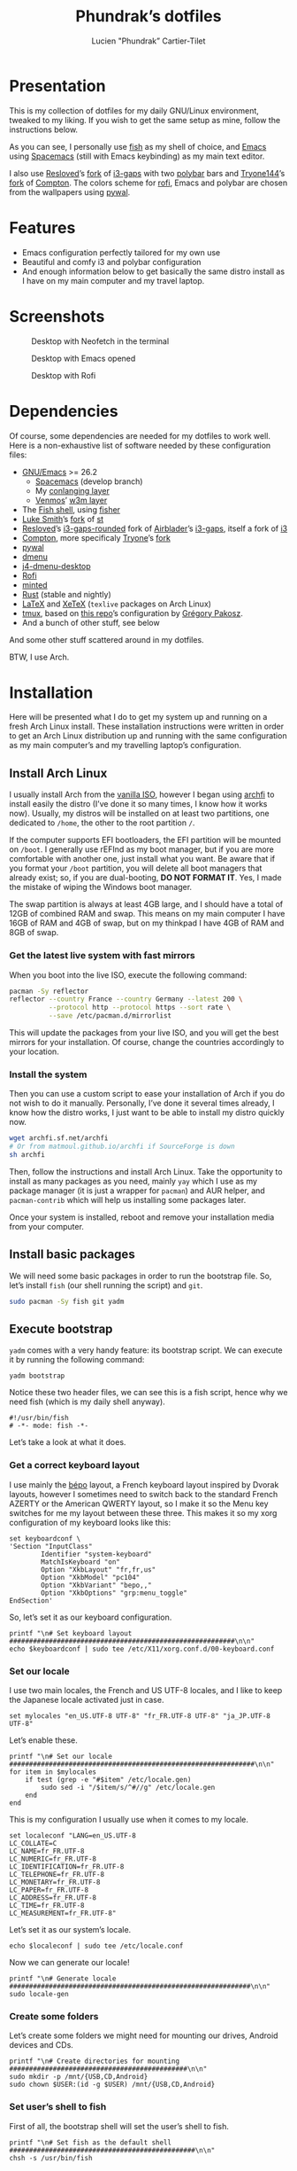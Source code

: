 #+TITLE: Phundrak’s dotfiles
#+AUTHOR: Lucien "Phundrak” Cartier-Tilet
#+EMAIL: phundrak@phundrak.fr
#+OPTIONS: H:4 broken_links:mark email:t ^:{} auto-id:t

# ### LaTeX ####################################################################
#+LATEX_CLASS: conlang
#+LaTeX_CLASS_OPTIONS: [a4paper,twoside]
#+LATEX_HEADER_EXTRA: \usepackage{tocloft} \setlength{\cftchapnumwidth}{3em}
#+LATEX_HEADER_EXTRA: \usepackage{xltxtra,fontspec,xunicode,svg}
#+LATEX_HEADER_EXTRA: \usepackage[total={17cm,24cm}]{geometry}
#+LATEX_HEADER_EXTRA: \setromanfont{Charis SIL}
#+LATEX_HEADER_EXTRA: \usepackage{xcolor}
#+LATEX_HEADER_EXTRA: \usepackage{hyperref}
#+LATEX_HEADER_EXTRA: \hypersetup{colorlinks=true,linkbordercolor=red,linkcolor=blue,pdfborderstyle={/S/U/W 1}}
#+LATEX_HEADER_EXTRA: \usepackage{multicol}
#+LATEX_HEADER_EXTRA: \usepackage{indentfirst}
#+LATEX_HEADER_EXTRA: \sloppy

# ### HTML #####################################################################
#+HTML_DOCTYPE: html5
#+HTML_HEAD_EXTRA: <meta name="description" content="Phundrak's dotfiles" />
#+HTML_HEAD_EXTRA: <meta property="og:title" content="Phundrak's dotfiles" />
#+HTML_HEAD_EXTRA: <meta property="og:description" content="Installation instructions for Phundrak's dotfiles" />
#+HTML_HEAD_EXTRA: <script src="https://kit.fontawesome.com/4d42d0c8c5.js"></script>
#+HTML_HEAD_EXTRA: <script src="https://cdn.jsdelivr.net/npm/js-cookie@2/src/js.cookie.min.js"></script>
#+HTML_HEAD_EXTRA: <link rel="shortcut icon" href="https://cdn.phundrak.fr/img/mahakala-128x128.png" type="img/png" media="screen" />
#+HTML_HEAD_EXTRA: <link rel="shortcut icon" href="https://cdn.phundrak.fr/img/favicon.ico" type="image/x-icon" media="screen" />
#+HTML_HEAD_EXTRA: <meta property="og:image" content="https://cdn.phundrak.fr/img/rich_preview.png" />
#+HTML_HEAD_EXTRA: <meta name="twitter:card" content="summary" />
#+HTML_HEAD_EXTRA: <meta name="twitter:site" content="@phundrak" />
#+HTML_HEAD_EXTRA: <meta name="twitter:creator" content="@phundrak" />
#+HTML_HEAD_EXTRA: <style>.org-svg{width:auto}</style>
#+INFOJS_OPT: view:info toc:1 home:https://phundrak.fr/ toc:t
#+HTML_HEAD_EXTRA: <link rel="stylesheet" href="https://langue.phundrak.fr/css/htmlize.min.css"/>
#+HTML_HEAD_EXTRA: <link rel="stylesheet" href="https://langue.phundrak.fr/css/main.css"/>
#+HTML_HEAD_EXTRA: <script src="https://langue.phundrak.fr/js/jquery.min.js"></script>
#+HTML_HEAD_EXTRA: <script defer src="https://langue.phundrak.fr/js/main.js"></script>

* Table of Contents                                        :TOC_4_gh:noexport:
  :PROPERTIES:
  :CUSTOM_ID: h-400070eb-725f-4416-a4c6-da3053df750b
  :END:
- [[#presentation][Presentation]]
- [[#features][Features]]
- [[#screenshots][Screenshots]]
- [[#dependencies][Dependencies]]
- [[#installation][Installation]]
  - [[#install-arch-linux][Install Arch Linux]]
    - [[#get-the-latest-live-system-with-fast-mirrors][Get the latest live system with fast mirrors]]
    - [[#install-the-system][Install the system]]
  - [[#install-basic-packages][Install basic packages]]
  - [[#execute-bootstrap][Execute bootstrap]]
    - [[#get-a-correct-keyboard-layout][Get a correct keyboard layout]]
    - [[#set-our-locale][Set our locale]]
    - [[#create-some-folders][Create some folders]]
    - [[#set-users-shell-to-fish][Set user’s shell to fish]]
    - [[#install-yay-if-it-isnt-already-installed][Install =yay= if it isn’t already installed]]
    - [[#setting-up-emacs-installing-spacemacs][Setting up Emacs: Installing Spacemacs]]
    - [[#set-up-dotfiles][Set up dotfiles]]
      - [[#update-our-dotfiles-remotes][Update our dotfiles’ remotes]]
      - [[#get-envtpl][Get =envtpl=]]
      - [[#update-our-submodules][Update our submodules]]
      - [[#generate-our-alt-files][Generate our alt files]]
      - [[#symlink-some-system-config-files][Symlink some system config files]]
    - [[#install-basic-packages-1][Install basic packages]]
    - [[#installing-tryones-compton-fork][Installing Tryone’s Compton fork]]
    - [[#enable-some-of-our-services][Enable some of our services]]
      - [[#docker][Docker]]
      - [[#emacs][Emacs]]
      - [[#ssh-server][SSH server]]
      - [[#ly][Ly]]
    - [[#set-up-our-fish-shell][Set up our fish shell]]
      - [[#install-fisher][Install =fisher=]]
      - [[#install-our-extensions][Install our extensions]]
    - [[#install-packages-from-git][Install packages from git]]
      - [[#i3-gaps-rounded][i3-gaps rounded]]
      - [[#polybar-battery][Polybar Battery]]
      - [[#revealjs][Reveal.JS]]
    - [[#install-rust][Install Rust]]
      - [[#install-the-toolchains][Install the toolchains]]
      - [[#install-some-utilities][Install some utilities]]
    - [[#clean-the-pacman-and-yay-cache][Clean the =pacman= and =yay= cache]]
- [[#licence][Licence]]

* Presentation
  :PROPERTIES:
  :CUSTOM_ID: h-536e69f5-c012-4b7d-8a45-3a340d3bc7ee
  :END:
  [[http://spacemacs.org][file:https://cdn.rawgit.com/syl20bnr/spacemacs/442d025779da2f62fc86c2082703697714db6514/assets/spacemacs-badge.svg]]

  This is my collection of dotfiles  for my daily GNU/Linux environment, tweaked
  to  my  liking. If  you  wish  to  get the  same  setup  as mine,  follow  the
  instructions below.

  As you can see,  I personally use [[https://fishshell.com/][fish]] as my shell of  choice, and [[https://www.gnu.org/software/emacs/][Emacs]] using
  [[http://spacemacs.org][Spacemacs]] (still with Emacs keybinding) as my main text editor.

  I also  use [[https://github.com/resloved/i3][Resloved]]’s [[https://github.com/resloved/i3][fork]] of  [[https://github.com/Airblader/i3][i3-gaps]] with two [[https://github.com/jaagr/polybar][polybar]]  bars and [[https://github.com/tryone144][Tryone144]]’s
  [[https://github.com/tryone144/compton][fork]] of [[https://github.com/chjj/compton][Compton]]. The colors scheme for [[https://github.com/davatorium/rofi][rofi]], Emacs and polybar are chosen from
  the wallpapers using [[https://github.com/dylanaraps/pywal][pywal]].

* Features
  :PROPERTIES:
  :CUSTOM_ID: h-8539dd6f-4fcb-4dc7-a3ef-b8ad198c91d4
  :END:
  - Emacs configuration perfectly tailored for my own use
  - Beautiful and comfy i3 and polybar configuration
  - And enough information  below to get basically the same  distro install as I
    have on my main computer and my travel laptop.

* Screenshots
  :PROPERTIES:
  :CUSTOM_ID: h-ee37502b-09a4-4668-88e2-1d4406252bd2
  :END:

  #+ATTR_HTML: :width 100%
  #+CAPTION: Desktop with Neofetch in the terminal
  [[./img/neofetch.png]]

  #+CAPTION: Desktop with Emacs opened
  #+ATTR_HTML: :width 100%
  [[./img/emacs.png]]

  #+CAPTION: Desktop with Rofi
  #+ATTR_HTML: :width 100%
  [[./img/rofi.png]]

* Dependencies
  :PROPERTIES:
  :CUSTOM_ID: h-5849dbcf-a650-4323-9a90-bec549a7b982
  :END:
  Of course, some dependencies are needed for  my dotfiles to work well. Here is
  a non-exhaustive list of software needed by these configuration files:
  - [[https://www.gnu.org/software/emacs/][GNU/Emacs]] >= 26.2
    - [[http://spacemacs.org][Spacemacs]] (develop branch)
    - My [[https://labs.phundrak.fr/phundrak/conlang-layer][conlanging layer]]
    - [[https://github.com/venmos/w3m-layer][Venmos]]’ [[https://github.com/venmos/w3m-layer][w3m layer]]
  - The [[https://fishshell.com/][Fish shell]], using [[https://github.com/jorgebucaran/fisher][fisher]]
  - [[https://lukesmith.xyz/][Luke Smith]]’s [[https://github.com/LukeSmithxyz/st][fork]] of [[https://st.suckless.org/][st]]
  - [[https://resloved.info/][Resloved]]’s [[https://github.com/resloved/i3][i3-gaps-rounded]] fork of [[https://github.com/Airblader/i3][Airblader]]’s [[https://github.com/Airblader/i3][i3-gaps]], itself a fork of [[https://i3wm.org/][i3]]
  - [[https://github.com/yshui/compton][Compton]], more specificaly [[https://github.com/tryone144/compton][Tryone]]’s [[https://github.com/tryone144/compton][fork]]
  - [[https://github.com/dylanaraps/pywal/][pywal]]
  - [[https://tools.suckless.org/dmenu/][dmenu]]
  - [[https://github.com/enkore/j4-dmenu-desktop][j4-dmenu-desktop]]
  - [[https://github.com/davatorium/rofi][Rofi]]
  - [[https://github.com/gpoore/minted][minted]]
  - [[https://www.rust-lang.org/][Rust]] (stable and nightly)
  - [[https://www.latex-project.org/][LaTeX]] and [[http://xetex.sourceforge.net/][XeTeX]] (=texlive= packages on Arch Linux)
  - [[https://github.com/tmux/tmux][tmux]], based on [[https://github.com/gpakosz/.tmux][this repo]]’s configuration by [[https://pempek.net/][Grégory Pakosz]].
  - And a bunch of other stuff, see below
  And some other stuff scattered around in my dotfiles.

  BTW, I use Arch.

* Installation
  :PROPERTIES:
  :CUSTOM_ID: h-bfb2e09b-d5d7-4d6f-8b29-763c49b3fd09
  :END:
  Here will be  presented what I do to  get my system up and running  on a fresh
  Arch Linux install.  These installation instructions were written  in order to
  get an Arch  Linux distribution up and running with  the same configuration as
  my main computer’s and my travelling laptop’s configuration.

** Install Arch Linux
   :PROPERTIES:
   :CUSTOM_ID: h-cfe21de6-15fa-477a-a5ff-6cd81dfead19
   :END:
   I usually install Arch from the [[https://www.archlinux.org/download/][vanilla  ISO]], however I began using [[https://github.com/MatMoul/archfi][archfi]] to
   install easily the  distro (I’ve done it  so many times, I know  how it works
   now). Usually, my  distros will be installed on at  least two partitions, one
   dedicated to  =/home=, the other to  the root partition =/=.

   If the computer  supports EFI bootloaders, the EFI partition  will be mounted
   on =/boot=. I  generally use rEFInd as  my boot manager, but if  you are more
   comfortable with  another one, just install  what you want. Be  aware that if
   you format  your =/boot= partition,  you will  delete all boot  managers that
   already exist; so, if  you are dual-booting, *DO NOT FORMAT  IT*. Yes, I made
   the mistake of wiping the Windows boot manager.

   The swap partition is always at least 4GB large, and I should have a total of
   12GB of combined RAM and swap. This means  on my main computer I have 16GB of
   RAM and 4GB of swap, but on my thinkpad I have 4GB of RAM and 8GB of swap.

*** Get the latest live system with fast mirrors
    :PROPERTIES:
    :CUSTOM_ID: h-da7951ee-e39a-4a59-a05d-7b7fffdc7825
    :END:
    When you boot into the live ISO, execute the following command:
    #+BEGIN_SRC sh :exports code :tangle no
      pacman -Sy reflector
      reflector --country France --country Germany --latest 200 \
                --protocol http --protocol https --sort rate \
                --save /etc/pacman.d/mirrorlist
    #+END_SRC
    This will update the packages from your  live ISO, and you will get the best
    mirrors for your  installation. Of course, change  the countries accordingly
    to your location.

*** Install the system
    :PROPERTIES:
    :CUSTOM_ID: h-9f9e1fe5-4726-486b-9875-5fcfd91d0bb0
    :END:
    Then you can use a custom script to ease your installation of Arch if you do
    not wish to do it manually.  Personally, I’ve done it several times already,
    I know  how the distro works,  I just want to  be able to install  my distro
    quickly now.
    #+BEGIN_SRC sh :exports code :tangle no
      wget archfi.sf.net/archfi
      # Or from matmoul.github.io/archfi if SourceForge is down
      sh archfi
    #+END_SRC
    Then, follow the  instructions and install Arch Linux.  Take the opportunity
    to install  as many packages  as you  need, mainly =yay=  which I use  as my
    package manager  (it is  just a  wrapper for =pacman=)  and AUR  helper, and
    =pacman-contrib= which will help us installing some packages later.

    Once your  system is  installed, reboot and  remove your  installation media
    from your computer.

** Install basic packages
   :PROPERTIES:
   :CUSTOM_ID: h-d2485595-3014-4151-a76c-63bc353359a8
   :END:
   We will  need some  basic packages in  order to run  the bootstrap  file. So,
   let’s install =fish= (our shell running the script) and =git=.
   #+BEGIN_SRC sh :exports code :tangle no
     sudo pacman -Sy fish git yadm
   #+END_SRC

** Execute bootstrap
   :PROPERTIES:
   :CUSTOM_ID: h-c13d132f-9e69-4bb0-838b-29c7c5611f11
   :END:
   =yadm= comes with  a very handy feature: its bootstrap  script. We can
   execute it by running the following command:
   #+BEGIN_SRC fish :exports code :tangle no
     yadm bootstrap
   #+END_SRC

   Notice these two header files, we can see this is a fish script, hence why we
   need fish (which is my daily shell anyway).
   #+BEGIN_SRC fish :exports code :tangle ~/.yadm/bootstrap
     #!/usr/bin/fish
     # -*- mode: fish -*-
   #+END_SRC
   Let’s take a look at what it does.

*** Get a correct keyboard layout
    :PROPERTIES:
    :CUSTOM_ID: h-89fb8f3a-6ec4-4701-a5d9-3e593c47ece9
    :END:
    I use  mainly the [[https://bepo.fr/wiki/Accueil][bépo]] layout,  a French keyboard layout  inspired by Dvorak
    layouts, however  I sometimes  need to  switch back  to the  standard French
    AZERTY or the American QWERTY layout, so  I make it so the Menu key switches
    for me my layout between these three. This makes it so my xorg configuration
    of my keyboard looks like this:
    #+BEGIN_SRC fish :exports code :tangle ~/.yadm/bootstrap
      set keyboardconf \
      'Section "InputClass"
              Identifier "system-keyboard"
              MatchIsKeyboard "on"
              Option "XkbLayout" "fr,fr,us"
              Option "XkbModel" "pc104"
              Option "XkbVariant" "bepo,,"
              Option "XkbOptions" "grp:menu_toggle"
      EndSection'
    #+END_SRC
    So, let’s set it as our keyboard configuration.
    #+BEGIN_SRC fish :exports code :tangle ~/.yadm/bootstrap
      printf "\n# Set keyboard layout #########################################################\n\n"
      echo $keyboardconf | sudo tee /etc/X11/xorg.conf.d/00-keyboard.conf
    #+END_SRC

*** Set our locale
    :PROPERTIES:
    :CUSTOM_ID: h-48678405-93ae-41b6-b44b-285ab0da4e92
    :END:
    I use two main locales, the French and  US UTF-8 locales, and I like to keep
    the Japanese locale activated just in case.
    #+BEGIN_SRC fish :exports code :tangle ~/.yadm/bootstrap
      set mylocales "en_US.UTF-8 UTF-8" "fr_FR.UTF-8 UTF-8" "ja_JP.UTF-8 UTF-8"
    #+END_SRC
    Let’s enable these.
    #+BEGIN_SRC fish :exports code :tangle ~/.yadm/bootstrap
      printf "\n# Set our locale ##############################################################\n\n"
      for item in $mylocales
          if test (grep -e "#$item" /etc/locale.gen)
              sudo sed -i "/$item/s/^#//g" /etc/locale.gen
          end
      end
    #+END_SRC

    This is my configuration I usually use when it comes to my locale.
    #+BEGIN_SRC fish :exports code :tangle ~/.yadm/bootstrap
      set localeconf "LANG=en_US.UTF-8
      LC_COLLATE=C
      LC_NAME=fr_FR.UTF-8
      LC_NUMERIC=fr_FR.UTF-8
      LC_IDENTIFICATION=fr_FR.UTF-8
      LC_TELEPHONE=fr_FR.UTF-8
      LC_MONETARY=fr_FR.UTF-8
      LC_PAPER=fr_FR.UTF-8
      LC_ADDRESS=fr_FR.UTF-8
      LC_TIME=fr_FR.UTF-8
      LC_MEASUREMENT=fr_FR.UTF-8"
    #+END_SRC
    Let’s set it as our system’s locale.
    #+BEGIN_SRC fish :exports code :tangle ~/.yadm/bootstrap
      echo $localeconf | sudo tee /etc/locale.conf
    #+END_SRC
    Now we can generate our locale!
    #+BEGIN_SRC fish :exports code :tangle ~/.yadm/bootstrap
      printf "\n# Generate locale #############################################################\n\n"
      sudo locale-gen
    #+END_SRC

*** Create some folders
    :PROPERTIES:
    :CUSTOM_ID: h-85ce90ff-56dc-469b-bf08-480ecf27acc4
    :END:
    Let’s create  some folders we  might need  for mounting our  drives, Android
    devices and CDs.
    #+BEGIN_SRC fish :exports code :tangle ~/.yadm/bootstrap
      printf "\n# Create directories for mounting #############################################\n\n"
      sudo mkdir -p /mnt/{USB,CD,Android}
      sudo chown $USER:(id -g $USER) /mnt/{USB,CD,Android}
    #+END_SRC

*** Set user’s shell to fish
    :PROPERTIES:
    :CUSTOM_ID: h-c1a78394-c156-4a03-ae82-e5e9d4090dab
    :END:
    First of all, the bootstrap shell will set the user’s shell to fish.
    #+BEGIN_SRC fish :exports code :tangle ~/.yadm/bootstrap
      printf "\n# Set fish as the default shell ###############################################\n\n"
      chsh -s /usr/bin/fish
    #+END_SRC

*** Install =yay= if it isn’t already installed
    :PROPERTIES:
    :CUSTOM_ID: h-fef57cea-cf1d-4900-9d90-ec6353ea9661
    :END:
    Now we’ll need to be sure =yay=, our AUR helper, is installed on our system.
    If it is, we don’t need to  to anything. However, if it isn’t, we’ll install
    it manually.
    #+BEGIN_SRC fish :exports code :tangle ~/.yadm/bootstrap
      if ! test which yay
          printf "\n# Installing yay ##############################################################\n\n"
          cd
          mkdir -p fromGIT
          cd fromGIT
          git clone https://aur.archlinux.org/yay.git
          cd yay
          makepkg -si --noconfirm
      else
          printf "\n# yay already installed #######################################################\n\n"
      end
    #+END_SRC

*** Setting up Emacs: Installing Spacemacs
    :PROPERTIES:
    :CUSTOM_ID: h-bd5a92c4-1a4f-49ea-a447-050a4ff0301c
    :END:
    Now, the  first thing  we want  to do  with Emacs  is install  its Spacemacs
    distribution. We’ll clone its =develop= branch into =~/.emacs.d=. We need to
    do this prior  to our dotfiles’ cloning because of  some submodules that are
    cloned  within  our =~/.emacs.d=  directory,  and  git  won’t let  us  clone
    Spacemacs in  an already existing and  non-empty directory. To make  sure it
    isn’t one, let’s delete any potentially existing =~/.emacs.d= directory:
    #+BEGIN_SRC fish :exports code :tangle ~/.yadm/bootstrap
      printf "\n# Installing Spacemacs ########################################################\n\n"
      rm -rf ~/.emacs.d
    #+END_SRC
    Now we can clone Spacemacs:
    #+BEGIN_SRC fish :exports code :tangle ~/.yadm/bootstrap
      git clone --single-branch --branch develop https://github.com/syl20bnr/spacemacs ~/.emacs.d
    #+END_SRC
    And we can restore what might  have been deleted in our =~/.emacs.d/private=
    directory:
    #+BEGIN_SRC fish :exports code :tangle ~/.yadm/bootstrap
      yadm checkout -- ~/.emacs.d/private/
    #+END_SRC

*** Set up dotfiles
    :PROPERTIES:
    :CUSTOM_ID: h-cf2c3a24-b08e-4b07-9d51-31f6df781e62
    :END:
**** Update our dotfiles’ remotes
     :PROPERTIES:
     :CUSTOM_ID: h-18967335-2637-44d6-b407-bb1d2d2718b9
     :END:
     This line in the bootstrap script will test if the current user is using my
     username. If yes, it’s probably me.
     #+BEGIN_SRC fish :exports code :tangle ~/.yadm/bootstrap
       if ! test (echo "phundrak" | sed -e "s/^.*$USER//I")
     #+END_SRC
     If it is me  installing and using these dotfiles, I want  the remotes of my
     dotfiles to be set to ssh remotes using my ssh keys.
     #+BEGIN_SRC fish :exports code :tangle ~/.yadm/bootstrap
       printf "\n# Update yadm’s remotes #######################################################\n\n"
       yadm remote set-url origin git@labs.phundrak.fr:phundrak/dotfiles.git
       yadm remote add github git@github.com:phundrak/dotfiles.git
     #+END_SRC
     I will also want to decrypt my encrypted files, such as said ssh keys.
     #+BEGIN_SRC fish :exports code :tangle ~/.yadm/bootstrap
       printf "\n# Decrypt encrypted dotfiles ##################################################\n\n"
       yadm decrypt
     #+END_SRC
     Finally, let’s close this =if= statement.
     #+BEGIN_SRC fish :exports code :tangle ~/.yadm/bootstrap
       end
     #+END_SRC

**** Get =envtpl=
     :PROPERTIES:
     :CUSTOM_ID: h-39034878-7864-4a1c-855d-d9882795aac0
     :END:
     Before  we set  our  dotfiles up,  let’s make  sure  =envtpl= is  correctly
     installed. This package will be needed for generating our alt dotfiles.
     #+BEGIN_SRC fish :exports code :tangle ~/.yadm/bootstrap
       printf '\n# Install envtpl ##############################################################\n\n'
       yay -Syu python-envtpl-git
     #+END_SRC

**** Update our submodules
     :PROPERTIES:
     :CUSTOM_ID: h-ae2f8ccb-a8f3-4699-832c-52cbc8b6d081
     :END:
     Now we  can download the  various dependencies of  our dotfiles. To  do so,
     let’s run the following command:
     #+BEGIN_SRC fish :exports code :tangle ~/.yadm/bootstrap
       printf "\n# Getting yadm susbmodules ####################################################\n\n"
       yadm submodule update --init --recursive
     #+END_SRC

**** Generate our alt files
     :PROPERTIES:
     :CUSTOM_ID: h-f924c003-a15c-4132-891f-36cd3948a7c1
     :END:
     Now this should be the last  manipulation on our dotfiles: let’s create our
     alternate files:
     #+BEGIN_SRC fish :exports code :tangle ~/.yadm/bootstrap
       printf "\n# Generating alt files ########################################################\n\n"
       yadm alt
     #+END_SRC

**** Symlink some system config files
     :PROPERTIES:
     :CUSTOM_ID: h-b14d7d03-da49-4a7b-ba05-1c0848bd8e44
     :END:
     We have some files in [[file:ect/][etc/]] that are to be symlinked to =/etc=.
     #+BEGIN_SRC fish :exports code :tangle ~/.yadm/bootstrap
       for f in (find ~/.etc -type f)
           set dest (echo $f | sed -n 's/^.*etc\(.*\)$/\/etc\1/p')
           sudo ln -s $f $dest
       end
     #+END_SRC

     We may also want to symlink our [[file:.nanorc][nanorc]] to the =/root= directory for when we
     use =nano= as =sudo=.
     #+BEGIN_SRC fish :exports code :tangle ~/.yadm/bootstrap
       read --prompt "echo 'Symlink .nanorc to root’s .nanorc? (Y/n): ' " -l nanoroot
       if test $nanoroot = 'y' || test $nanoroot = "Y" || test $nanoroot = ''
           printf "\n# Symlinking .nanorc to root’s .nanorc ########################################\n\n"
           sudo ln -s $HOME/.nanorc /root/.nanorc
       end
     #+END_SRC

*** Install basic packages
    :PROPERTIES:
    :CUSTOM_ID: h-887ec6d4-535d-4363-a0a7-884717b87a47
    :END:
    Let’s set in a custom varible what packages we’ll be needing.
    #+BEGIN_SRC fish :exports code :tangle ~/.yadm/bootstrap
      set PACKAGES \
      asar ascii aspell-en aspell-fr assimp awesome-terminal-fonts base-devel bat \
      biber bleachbit bluez-firmware bluez-utils bookworm boost bzip2 chromium clisp \
      clight compton cppcheck cppreference cppreference-devhelp cpupower cronie \
      cryptsetup device-mapper diffutils discord-canary discount ditaa dmenu \
      dmenu-lpass docker docker-compose doxygen dunst dwarffortress emacs \
      exfat-utils ffmpegthumbnailer findutils firefox flake8 font-mathematica \
      fontforge freeglut fzf gcc-libs gdb gimp glibc gnome-disk-utility \
      gnome-epub-thumbnailer gnu-free-fonts gnuplot go-tools graphviz htop i3-gaps \
      i3lock-blur i3status igdm-bin inetutils j4-dmenu-desktop jfsutils jmtpfs \
      lastpass-cli less linux-headers lldb logrotate lvm2 ly-git meson minted mpc \
      mpd mpd-rich-presence-discord-git mpv mupdf-tools nano ncdu ncmpcpp \
      nemo-fileroller nemo-preview neofetch netctl networkmanager \
      networkmanager-openvpn nm-connection-editor nnn nomacs noto-fonts-emoji npm \
      ntfs-3g numlockx openssh p7zip pacman-contrib pandoc-bin pavucontrol pciutils \
      pcurses pdfpc polybar pulseaudio-bluetooth python-envtpl-git python-pip \
      python-pywal qemu r raw-thumbnailer reflector rofi rofi-wifi-menu-git rsync \
      rtv rustup s-nail samba scrot sent shadow siji-git simplescreenrecorder \
      speedcrunch sshfs st-luke-git swi-prolog texlive-bibtexextra texlive-bin \
      texlive-core texlive-fontsextra texlive-formatsextra texlive-games \
      texlive-humanities texlive-langchinese texlive-langcyrillic texlive-langextra \
      texlive-langgreek texlive-langjapanese texlive-langkorean texlive-latexextra \
      texlive-localmanager-git texlive-music texlive-pictures texlive-pstricks \
      texlive-publishers texlive-science tmux tree ttf-arphic-uming ttf-baekmuk \
      ttf-bitstream-vera ttf-dejavu ttf-google-fonts-opinionated-git ttf-joypixels \
      ttf-liberation ttf-material-design-icons-git ttf-ms-fonts ttf-symbola \
      ttf-tibetan-machine ttf-twemoji-color ttf-unifont unicode unicode-emoji unrar \
      usbutils valgrind vim w3m wget x11-ssh-askpass xclip xdg-user-dirs-gtk \
      xorg-drivers xorg-apps xfsprogs xorg-server xorg-xinit xss-lock yapf
    #+END_SRC
    These are the minimum  I would have in my own installation.  You can edit it
    however you want. Let’s install those.
    #+BEGIN_SRC fish :exports code :tangle ~/.yadm/bootstrap
      printf "\n# Installing needed packages ##################################################\n\n"
      yay -S --needed $PACKAGES
    #+END_SRC

*** Installing Tryone’s Compton fork
    :PROPERTIES:
    :CUSTOM_ID: h-aecf9f01-268c-40cd-8fc3-622c6ce822e4
    :END:
    For some reason, I found installing directly  this fork does not work, and I
    need  to  install  it  after  I  installed  the  regular  compton  packages.
    =compton-tryone-git= will replace =compton= which will be removed.
    #+BEGIN_SRC fish :exports code :tangle ~/.yadm/bootstrap
      printf "\n# Installing tryone’s compton fork ############################################\n\n"
      yay -S compton-tryone-git
    #+END_SRC

*** Enable some of our services
    :PROPERTIES:
    :CUSTOM_ID: h-1044da09-e992-4dcb-90ff-513725e1d450
    :END:
    We have  installed some packages which  require some services to  run. Let’s
    enable them.

**** Docker
     :PROPERTIES:
     :CUSTOM_ID: h-429cb31a-fccb-420f-a5aa-21054c45fb38
     :END:
     First, let’s activate Docker.
     #+BEGIN_SRC fish :exports code :tangle ~/.yadm/bootstrap
       printf "\n# Enabling and starting Docker ################################################\n\n"
       sudo systemctl enable --now docker
     #+END_SRC

     Now, if we wish it, we can be  added to the =docker= group so we won’t have
     to type =sudo= each time we call Docker or Docker Compose.
     #+BEGIN_SRC fish :exports code :tangle ~/.yadm/bootstrap
       read --prompt "echo 'Do you wish to be added to the `docker` group? (Y/n): ' " -l adddockergroup
       if test $adddockergroup = 'y' || test $adddockergroup = "Y" || test $adddockergroup = ''
           sudo usermod -aG docker $USER
       end
     #+END_SRC

**** Emacs
     :PROPERTIES:
     :CUSTOM_ID: h-7131fa13-3c6e-4cfc-b8e8-c880de9d380f
     :END:
     Emacs will run as a user service, which means it won’t be launched until we
     log in.
     #+BEGIN_SRC fish :exports code :tangle ~/.yadm/bootstrap
       printf "\n# Enabling Emacs as user service ##############################################\n\n"
       systemctl --user enable --now emacs
     #+END_SRC

**** SSH server
     :PROPERTIES:
     :CUSTOM_ID: h-1f355779-f1dc-4c0f-9cf1-14724ce05f4d
     :END:
     Maybe we  want to  activate an  SSH server on  our machine.  If so,  we can
     enable it. Let’s ask the question.
     #+BEGIN_SRC fish :exports code :tangle ~/.yadm/bootstrap
       read --prompt "echo 'Do you want to activate the ssh server? (Y/n): ' " -l sshdserver
       if test $sshdserver = 'y' || test $sshdserver = "Y" || test $sshdserver = ''
           printf "\n# Enabling ssh server #########################################################\n\n"
           sudo systemctl enable --now sshd
       end
     #+END_SRC

**** Ly
     :PROPERTIES:
     :CUSTOM_ID: h-2785fc5b-cd35-4c99-9f47-3dcbf1a7a870
     :END:
     Ly is a display manager based on ncurses which I find nice enough for me to
     use (I generally  don’t like using display managers). Let’s  enable it, and
     let’s disable tty2 while we’re at it (Ly uses it to run X).
     #+BEGIN_SRC fish
       sudo systemctl enable --now ly
       sudo systemctl disable getty@tty2
     #+END_SRC

*** Set up our fish shell
    :PROPERTIES:
    :CUSTOM_ID: h-f6f4df67-b0de-40bf-95fb-888d42169088
    :END:
**** Install =fisher=
     :PROPERTIES:
     :CUSTOM_ID: h-d6490ddc-c909-4713-b36a-19c25a79c7ac
     :END:
     We will be using =fisher= as our extensions manager for Fish. Let’s install
     it.
     #+BEGIN_SRC fish :exports code :tangle ~/.yadm/bootstrap
       printf "\n# Installing fisher ###########################################################\n\n"
       curl https://git.io/fisher --create-dirs -sLo ~/.config/fish/functions/fisher.fish
     #+END_SRC

**** Install our extensions
     :PROPERTIES:
     :CUSTOM_ID: h-3d540273-bdfb-4c63-a05f-2374a010dc29
     :END:
     I generally use the following extensions in my Fish shell.
     #+BEGIN_SRC fish :exports code :tangle ~/.yadm/bootstrap
       set FISHEXTENSIONS \
       edc/bass franciscolourenco/done jethrokuan/fzf jethrokuan/z \
       jorgebucaran/fish-getopts laughedelic/pisces matchai/spacefish \
       tuvistavie/fish-ssh-agent
     #+END_SRC
     Let’s install these:
     #+BEGIN_SRC fish :exports code :tangle ~/.yadm/bootstrap
       fisher add $FISHEXTENSIONS
     #+END_SRC

*** Install packages from git
    :PROPERTIES:
    :CUSTOM_ID: h-e79da7b2-9286-4b66-812e-453e3b2505c7
    :END:
    Now, let’s install some packages from git directly.

**** i3-gaps rounded
     :PROPERTIES:
     :CUSTOM_ID: h-10e229f7-9a45-4401-a9c0-3f974482bb9f
     :END:
    I know we already installed =i3-gaps=  from the AUR, why reinstall it? Well,
    that is  certainly bad practices,  but this allowed  me to already  have the
    needed dependencies for building =i3=  installed. Now, let’s clone it, build
    it, and  install it. Doing  this is probably  very bad practices  though, be
    warned.
    #+BEGIN_SRC fish :exports code :tangle ~/.yadm/bootstrap
      printf "\n# Install i3-gaps-rounded #####################################################\n\n"
      cd ~/fromGIT
      git clone https://github.com/resloved/i3.git i3-gaps-rounded
      cd i3-gaps-rounded
      rm -rf build
      autoreconf --force --install
      mkdir build && cd build
      ../configure --prefix=/usr --sysconfdir=/etc --disable-sanitizers
      make -j
      sudo make install
    #+END_SRC

**** Polybar Battery
     :PROPERTIES:
     :CUSTOM_ID: h-f228ec52-a7d0-4c16-adfa-75c544fcfa93
     :END:
     Now let’s install  =polybar-battery=. This is a binary that  I’ll use in my
     [[file:.config/i3/config][i3 config]] to indicate my battery level. It also sends a notification on low
     battery and on charging completed.
     #+BEGIN_SRC fish :exports code :tangle ~/.yadm/bootstrap
       printf "\n# Install polybar-battery #####################################################\n\n"
       cd ~/fromGIT
       git clone https://github.com/drdeimos/polybar_another_battery.git
       cd polybar_another_battery
       go get -u github.com/distatus/battery/cmd/battery
       make build
     #+END_SRC

     Now, we  have our binary, let’s  symlink it in our  local binary directory,
     =~/.local/bin=.
     #+BEGIN_SRC fish :exports code :tangle ~/.yadm/bootstrap
       ln -s polybar-ab ~/.local/bin/polybar-ab
     #+END_SRC

**** Reveal.JS
     :PROPERTIES:
     :CUSTOM_ID: h-68d1cdb4-1447-420f-ab0c-53ef905e757b
     :END:
     I sometimes use Reveal.JS to make  presentations, and I set its location in
     my [[file:.spacemacs][dotspacemacs]] file to be in =~/fromGIT=, so let’s clone it there.
     #+BEGIN_SRC fish :exports code :tangle ~/.yadm/bootstrap
       printf "\n# Install Reveal.JS ###########################################################\n\n"
       cd ~/fromGIT
       git clone https://github.com/hakimel/reveal.js.git
     #+END_SRC

*** Install Rust
    :PROPERTIES:
    :CUSTOM_ID: h-57e8af4c-93f2-4145-9c39-a5f8d1c9f012
    :END:
**** Install the toolchains
     :PROPERTIES:
     :CUSTOM_ID: h-05ee25dc-3885-46ca-afaf-35bfb2e385d4
     :END:
     When using  rust, I bounce  between two toolchains, the  =stable= toolchain
     and the =nightly= toolchain. To install them, I will use =rustup= which has
     already been installed.
     #+BEGIN_SRC fish :exports code :tangle ~/.yadm/bootstrap
       printf "\n# Install the rust toolchains, nightly is the default one #####################\n\n"
       rustup default nightly
     #+END_SRC
     This will  both download the  nightly toolchain and  set it as  the default
     one. Yup, I like to live  dangerously. Now to install the stable toolchain,
     let’s run this:
     #+BEGIN_SRC fish :exports code :tangle ~/.yadm/bootstrap
       rustup toolchain install stable
     #+END_SRC

**** Install some utilities
     :PROPERTIES:
     :CUSTOM_ID: h-f94f2e18-623f-4aa5-be99-6a7df6a9cbcd
     :END:
     We’ll need some utilities when developing Rust from Emacs, namely =rustfmt=
     and =racer=. Let’s install them with =cargo=.
     #+BEGIN_SRC fish :exports code :tangle ~/.yadm/bootstrap
       printf "\n# Add rust utilities ##########################################################\n\n"
       cargo install rustfmt racer
     #+END_SRC

*** Clean the =pacman= and =yay= cache
    :PROPERTIES:
    :CUSTOM_ID: h-fa5307ec-065b-4d06-9d47-05ccde0da8ac
    :END:
    Finally, we are almost done! Let’s clean the cache of =pacman= and =yay=.
    #+BEGIN_SRC fish :exports code :tangle ~/.yadm/bootstrap
      printf "\n# Clean the pacman and yay cache ##############################################\n\n"
      yay -Sc --noconfirm
    #+END_SRC
    You should  now run  a system  pretty close  to the  one I  have on  my main
    computer and my thinkpad.

* Licence
  :PROPERTIES:
  :CUSTOM_ID: h-a3438126-ee60-4f11-a2f6-f52e49dade59
  :END:
  All of my  dotfiles (and my dotfiles  only) are available under  the GNU GPLv3
  Licence. Please  consult [[file:LICENCE.md]] for  more information. In  short: you
  are free to  access, edit and redistribute  all of my dotfiles  under the same
  licence and as allowed by the licence, and if you fuck up something, it’s your
  own responsibility.
